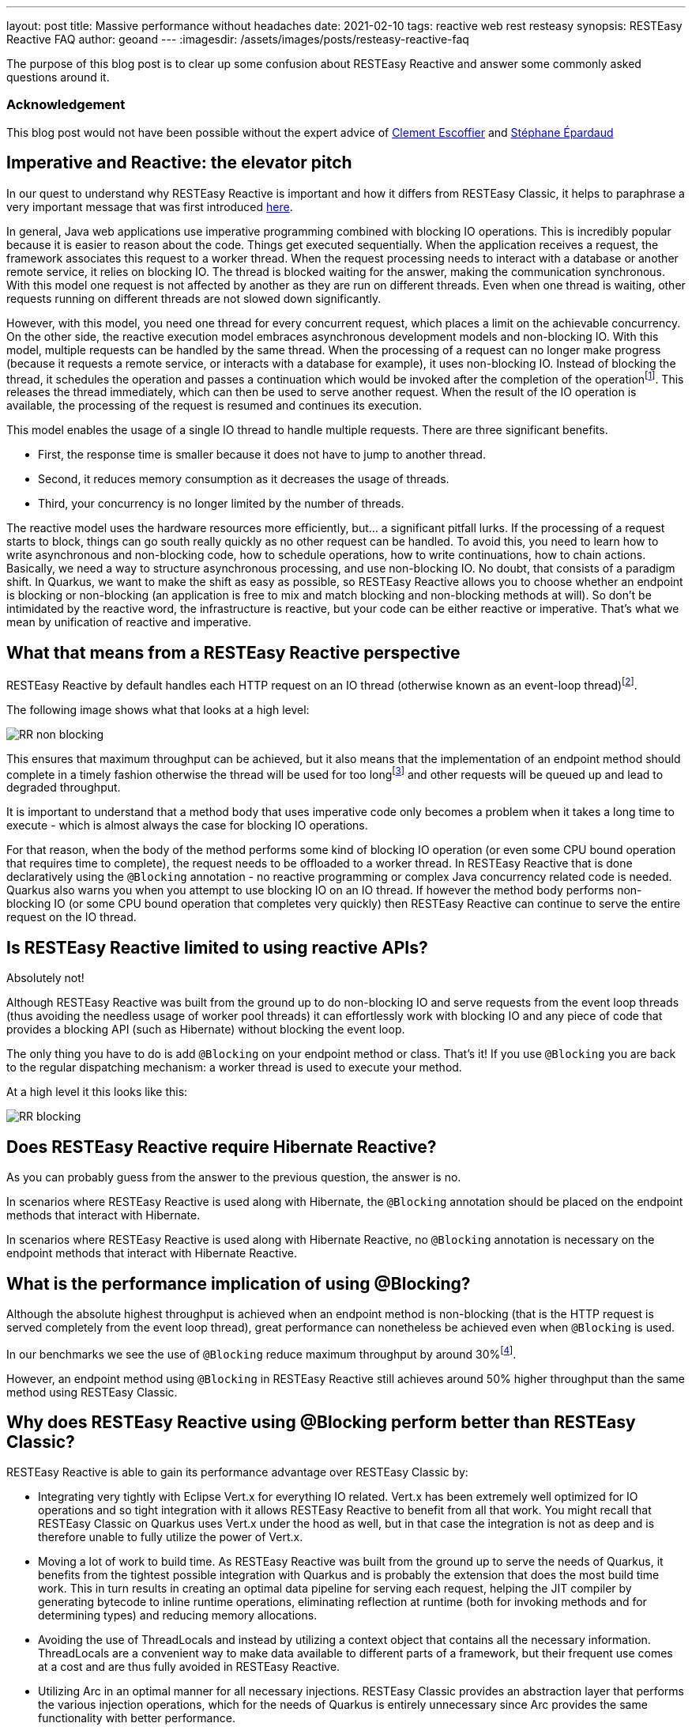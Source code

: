 ---
layout: post
title: Massive performance without headaches
date: 2021-02-10
tags: reactive web rest resteasy
synopsis: RESTEasy Reactive FAQ
author: geoand
---
:imagesdir: /assets/images/posts/resteasy-reactive-faq

The purpose of this blog post is to clear up some confusion about RESTEasy Reactive and answer some commonly asked questions around it.

=== Acknowledgement

This blog post would not have been possible without the expert advice of https://twitter.com/clementplop[Clement Escoffier] and https://twitter.com/unfromage[Stéphane Épardaud]

== Imperative and Reactive: the elevator pitch

In our quest to understand why RESTEasy Reactive is important and how it differs from RESTEasy Classic, it helps to paraphrase a very important message that was first introduced https://quarkus.io/blog/io-thread-benchmark/#imperative-and-reactive-the-elevator-pitch[here].

In general, Java web applications use imperative programming combined with blocking IO operations. This is incredibly popular because it is easier to reason about the code.
Things get executed sequentially. When the application receives a request, the framework associates this request to a worker thread.
When the request processing needs to interact with a database or another remote service, it relies on blocking IO.
The thread is blocked waiting for the answer, making the communication synchronous. With this model one request is not affected by another as they are run on different threads.
Even when one thread is waiting, other requests running on different threads are not slowed down significantly.

However, with this model, you need one thread for every concurrent request, which places a limit on the achievable concurrency.
On the other side, the reactive execution model embraces asynchronous development models and non-blocking IO.
With this model, multiple requests can be handled by the same thread. When the processing of a request can no longer make progress
(because it requests a remote service, or interacts with a database for example), it uses non-blocking IO.
Instead of blocking the thread, it schedules the operation and passes a continuation which would be invoked after the completion
of the operationfootnote:[This article won’t detail how operating systems and non-blocking IO libraries enable such a model. Under the hood, kernel mechanisms such as select, epoll and ICMP are making the handling of IO very efficient, in terms of speed and resource utilization.].
This releases the thread immediately, which can then be used to serve another request. When the result of the IO operation is available,
the processing of the request is resumed and continues its execution.

This model enables the usage of a single IO thread to handle multiple requests. There are three significant benefits.

* First, the response time is smaller because it does not have to jump to another thread.
* Second, it reduces memory consumption as it decreases the usage of threads.
* Third, your concurrency is no longer limited by the number of threads.

The reactive model uses the hardware resources more efficiently, but... a significant pitfall lurks. If the processing of a request starts to block, things can go south really quickly as
no other request can be handled. To avoid this, you need to learn how to write asynchronous and non-blocking code, how to schedule operations, how to write continuations, how to chain actions.
Basically, we need a way to structure asynchronous processing, and use non-blocking IO. No doubt, that consists of a paradigm shift.
In Quarkus, we want to make the shift as easy as possible, so RESTEasy Reactive allows you to choose whether an endpoint is blocking or non-blocking
(an application is free to mix and match blocking and non-blocking methods at will).
So don’t be intimidated by the reactive word, the infrastructure is reactive, but your code can be either reactive or imperative. That’s what we mean by unification of reactive and imperative.

== What that means from a RESTEasy Reactive perspective

RESTEasy Reactive by default handles each HTTP request on an IO thread (otherwise known as an event-loop thread)footnote:[More information about the execution model of RESTEasy Reactive can be found https://quarkus.io/guides/resteasy-reactive#execution-model-blocking-non-blocking[here]].

The following image shows what that looks at a high level:

image::RR-non-blocking.png[]

This ensures that maximum throughput can be achieved, but it also means that the implementation of an endpoint method should complete in a timely fashion otherwise the thread will be used for too longfootnote:["Too long" depends on your target concurrency. You may consider 1ms as too long for some endpoint heavily used, but 100ms might be acceptable for less used endpoints]
and other requests will be queued up and lead to degraded throughput.

It is important to understand that a method body that uses imperative code only becomes a problem when it takes a long time to execute - which is almost always the case for blocking IO operations.

For that reason, when the body of the method performs some kind of blocking IO operation (or even some CPU bound operation that requires time to complete), the request needs to be offloaded to a worker thread.
In RESTEasy Reactive that is done declaratively using the `@Blocking` annotation - no reactive programming or complex Java concurrency related code is needed.
Quarkus also warns you when you attempt to use blocking IO on an IO thread.
If however the method body performs non-blocking IO (or some CPU bound operation that completes very quickly) then RESTEasy Reactive can continue to serve the entire request on the IO thread.

== Is RESTEasy Reactive limited to using reactive APIs?

Absolutely not!

Although RESTEasy Reactive was built from the ground up to do non-blocking IO and serve requests from the event loop threads (thus avoiding the needless usage of worker pool threads)
it can effortlessly work with blocking IO and any piece of code that provides a blocking API (such as Hibernate) without blocking the event loop.

The only thing you have to do is add `@Blocking` on your endpoint method or class.
That’s it! If you use `@Blocking` you are back to the regular dispatching mechanism: a worker thread is used to execute your method.

At a high level it this looks like this:

image::RR-blocking.png[]

== Does RESTEasy Reactive require Hibernate Reactive?

As you can probably guess from the answer to the previous question, the answer is no.

In scenarios where RESTEasy Reactive is used along with Hibernate, the `@Blocking` annotation should be placed on the endpoint methods that interact with Hibernate.

In scenarios where RESTEasy Reactive is used along with Hibernate Reactive, no `@Blocking` annotation is necessary on the endpoint methods that interact with Hibernate Reactive.

== What is the performance implication of using @Blocking?

Although the absolute highest throughput is achieved when an endpoint method is non-blocking (that is the HTTP request is served completely from the event loop thread),
great performance can nonetheless be achieved even when `@Blocking` is used.

In our benchmarks we see the use of `@Blocking` reduce maximum throughput by around 30%footnote:[This is basically the cost we have to pay for dispatching the request to a worker thread. The percentage of the slowdown decreases the longer the target method takes to execute].

However, an endpoint method using `@Blocking` in RESTEasy Reactive still achieves around 50% higher throughput than the same method using RESTEasy Classic.

== Why does RESTEasy Reactive using @Blocking perform better than RESTEasy Classic?

RESTEasy Reactive is able to gain its performance advantage over RESTEasy Classic by:

* Integrating very tightly with Eclipse Vert.x for everything IO related. Vert.x has been extremely well optimized for IO operations and so tight integration with it allows RESTEasy Reactive to benefit from all that work.
You might recall that RESTEasy Classic on Quarkus uses Vert.x under the hood as well, but in that case the integration is not as deep and is therefore unable to fully utilize the power of Vert.x.
* Moving a lot of work to build time. As RESTEasy Reactive was built from the ground up to serve the needs of Quarkus, it benefits from the tightest possible integration with Quarkus and is probably the extension that does the most build time work.
This in turn results in creating an optimal data pipeline for serving each request, helping the JIT compiler by generating bytecode to inline runtime operations, eliminating reflection at runtime (both for invoking methods and for determining types) and reducing memory allocations.
* Avoiding the use of ThreadLocals and instead by utilizing a context object that contains all the necessary information.
ThreadLocals are a convenient way to make data available to different parts of a framework, but their frequent use comes at a cost and are thus fully avoided in RESTEasy Reactive.
* Utilizing Arc in an optimal manner for all necessary injections. RESTEasy Classic provides an abstraction layer that performs the various injection operations, which for the needs of Quarkus is entirely unnecessary since Arc provides the same functionality with better performance.

== How does it compare to RESTEasy Classic with Mutiny?

You might recall that Quarkus allows you to use Mutiny return types (Uni and Multi) when using RESTEasy Classic via the `quarkus-resteasy-mutiny` extension and thus might be wondering how that compares to using RESTEasy Reactive.

The main thing to understand about RESTEasy Classic is that it *always* handles requests on a worker thread as it does not use the event-loop concept at all.

This is best shown by the following image:

image::CR.png[]

So when using RESTEasy Classic even when you return a reactive type like `Uni` or `Multi` the initial request is still being handled on a worker thread and while the call to the library may result in non-blocking IO,
nevertheless there is no way for RESTEasy Classic to reuse the worker thread once it is blocked waiting on IO.

Thus, the gain of using reactive return types in RESTEasy Classic is a syntactic gain, not a runtime gain - the underlying hardware isn’t used more efficiently despite the use of reactive types.

When returning Mutiny types using RESTEasy Reactive, everything happens on the IO Thread (except if the endpoint is annotated with `@Blocking`). By the way, no need for an external extension to use Mutiny with RESTEasy Reactive, it’s built-in!

== Do I have to use the new RESTEasy Reactive APIs to achieve maximum performance?

Reading through the RESTEasy Reactive documentation you soon come across the new APIs for writing request filters (https://quarkus.io/guides/resteasy-reactive#request-or-response-filters[@ServerRequestFilter]),
response filters (`@ServerResponseFilter`) and exception mappers (https://quarkus.io/guides/resteasy-reactive#exception-mapping[@ServerExceptionMapper]).
You might wonder if their usage affects performance in any way compared to the standard JAX-RS APIs (`ContainerRequestFilter`, `ContainerResponseFilter` and `ExceptionMapper`).

Although the new APIs will give a tiny performance advantage over using the old APIs if the use of `@Context` is involved in the latter case, the advantage is negligible and should not worry you unless you are trying to squeeze out every inch of performance you can find.
One thing to keep in mind when writing filters with either API, is that using `org.jboss.resteasy.reactive.server.SimpleResourceInfo` instead of `javax.ws.rs.container.ResourceInfo` is advised as the latter results in reflection being performed.

A special (albeit rather advanced) case where the new APIs do result in noticeably better performance is the case of `MessageBodyReader` and `MessageBodyWriter` classes.
When reading the HTTP request and writing the HTTP response, the use of https://quarkus.io/guides/resteasy-reactive#readers-and-writers-mapping-entities-and-http-bodies[ServerMessageBodyReader] and `ServerMessageBodyWriter` allows RESTEasy Reactive to optimize the data-path for serving the request.

== What about Reactive Routes?

Quarkus was already providing a way to handle HTTP requests from the IO thread. Reactive Routes provides a declarative model to implement HTTP API. Each route can be called on the IO thread (default) or on a worker thread (using the `@Blocking` annotation).
Reactive Routes provide very good throughput and performance as highlighted in https://quarkus.io/blog/io-thread-benchmark/[this] article. How does reactive routes compare to RESTEasy Reactive?

One of the main complaints we got about Reactive Routes was about the development model: it’s very different from the one used with RESTEasy. However, Reactive Routes allowed us to verify the performance and efficiency benefits of using an end-to-end reactive model on top of Quarkus.
RESTEasy Reactive can be seen as the “next generation”: you get the runtime benefits while also using a familiar development model.

== Summary

RESTEasy Reactive is the next generation of HTTP framework. It unifies reactive (non-blocking IO, asynchronous APIs) and imperative (thanks to the `@Blocking` annotation). It improves raw performances without constraining the user experience.
Its reactive/imperative duality makes it fit any use cases, from highly concurrent HTTP APIs, to more traditional transactional CRUD applications.

We see RESTEasy Reactive as becoming the default HTTP layer in Quarkus in the near future and are completely committed to making it perform at the best possible level while also introducing new features that spark developer joy!

In that vein, we hope that this short blog post will provide you with some insight on what makes RESTEasy Reactive special and clear up any misconceptions you may have had about it.







